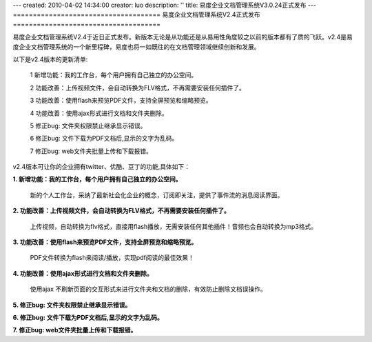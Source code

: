 ---
created: 2010-04-02 14:34:00
creator: luo
description: ''
title: 易度企业文档管理系统V3.0.24正式发布
---
=====================================
易度企业文档管理系统V2.4正式发布
=====================================

易度企业文档管理系统V2.4于近日正式发布。新版本无论是从功能还是从易用性角度较之以前的版本都有了质的飞跃。v2.4是易度企业文档管理系统的一个新里程碑，易度也将一如既往的在文档管理领域继续创新和发展。

以下是v2.4版本的更新清单:

 1 新增功能：我的工作台，每个用户拥有自己独立的办公空间。

 2 功能改善：上传视频文件，会自动转换为FLV格式，不再需要安装任何插件了。

 3 功能改善：使用flash来预览PDF文件，支持全屏预览和缩略预览。
    
 4 功能改善：使用ajax形式进行文档和文件夹删除。

 5 修正bug: 文件夹权限禁止继承显示错误。

 6 修正bug: 文件下载为PDF文档后,显示的文字为乱码。

 7 修正bug: web文件夹批量上传和下载报错。

v2.4版本可让你的企业拥有twitter、优酷、豆丁的功能,具体如下：

**1. 新增功能：我的工作台，每个用户拥有自己独立的办公空间。**

   新的个人工作台，采纳了最新社会化企业的概念，订阅即关注，提供了事件流的消息阅读界面。

.. image:: img/v2.4-01.png

**2. 功能改善：上传视频文件，会自动转换为FLV格式，不再需要安装任何插件了。**

   上传视频，自动转换为flv格式，直接用flash播放，无需安装任何其他插件！音频也会自动转换为mp3格式。

.. image:: img/v2.4-02.png

**3. 功能改善：使用flash来预览PDF文件，支持全屏预览和缩略预览。**

    PDF文件转换为flash来阅读/播放，实现pdf阅读的最佳效果！

.. image:: img/v2.4-03.png

**4. 功能改善：使用ajax形式进行文档和文件夹删除。**

    使用ajax 不刷新页面的交互形式来进行文件夹和文档的删除，有效防止删除文档误操作。

.. image:: img/v2.4-04.png

**5. 修正bug: 文件夹权限禁止继承显示错误。**

**6. 修正bug: 文件下载为PDF文档后,显示的文字为乱码。**

**7. 修正bug: web文件夹批量上传和下载报错。**

